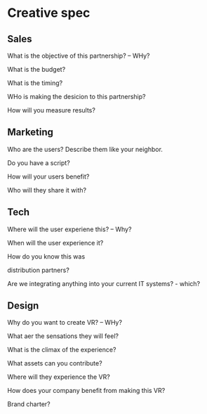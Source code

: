 * Creative spec

** Sales

What is the objective of this partnership?  -- WHy?

What is the budget?

What is the timing?

WHo is making the desicion to this partnership?

How will you measure results?

  
** Marketing
Who are the users?  Describe them like your neighbor.

Do you have a script?


How will your users benefit?

Who will they share it with?


** Tech

Where will the user experiene this?  -- Why?

When will the user experience it?

How do you know this was 

distribution partners?

Are we integrating anything into your current IT systems? - which?


** Design


Why do you want to create VR? -- WHy?

What aer the sensations they will feel?

What is the climax of the experience?

What assets can you contribute?

Where will they experience the VR?

How does your company benefit from making this VR?

Brand charter?


